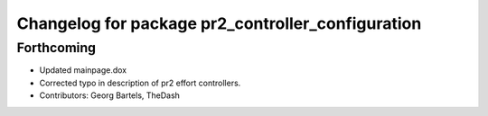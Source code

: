 ^^^^^^^^^^^^^^^^^^^^^^^^^^^^^^^^^^^^^^^^^^^^^^^^^^
Changelog for package pr2_controller_configuration
^^^^^^^^^^^^^^^^^^^^^^^^^^^^^^^^^^^^^^^^^^^^^^^^^^

Forthcoming
-----------
* Updated mainpage.dox
* Corrected typo in description of pr2 effort controllers.
* Contributors: Georg Bartels, TheDash
